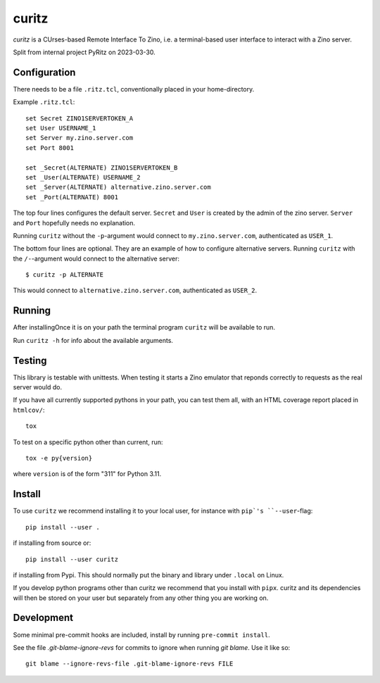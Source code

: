 ======
curitz
======

*curitz* is a CUrses-based Remote Interface To Zino, i.e. a terminal-based user
interface to interact with a Zino server.

Split from internal project PyRitz on 2023-03-30.

Configuration
=============

There needs to be a file ``.ritz.tcl``, conventionally placed in your
home-directory.

Example ``.ritz.tcl``::

    set Secret ZINO1SERVERTOKEN_A
    set User USERNAME_1
    set Server my.zino.server.com
    set Port 8001
    
    set _Secret(ALTERNATE) ZINO1SERVERTOKEN_B
    set _User(ALTERNATE) USERNAME_2
    set _Server(ALTERNATE) alternative.zino.server.com
    set _Port(ALTERNATE) 8001

The top four lines configures the default server. ``Secret`` and ``User`` is
created by the admin of the zino server. ``Server`` and ``Port`` hopefully
needs no explanation.

Running ``curitz`` without the ``-p``-argument would connect to
``my.zino.server.com``, authenticated as ``USER_1``.

The bottom four lines are optional. They are an example of how to configure
alternative servers. Running ``curitz`` with the ``/-``-argument would connect
to the alternative server::

    $ curitz -p ALTERNATE

This would connect to ``alternative.zino.server.com``, authenticated as ``USER_2``.

Running
=======

After installingOnce it is on your path the terminal program ``curitz`` will be available to run.

Run ``curitz -h`` for info about the available arguments.

Testing
=======

This library is testable with unittests. When testing it starts a Zino emulator
that reponds correctly to requests as the real server would do.

If you have all currently supported pythons in your path, you can test them
all, with an HTML coverage report placed in ``htmlcov/``::

    tox

To test on a specific python other than current, run::

    tox -e py{version}

where ``version`` is of the form "311" for Python 3.11.

Install
=======

To use ``curitz`` we recommend installing it to your local user, for instance
with ``pip`'s ``--user``-flag::

    pip install --user .

if installing from source or::

    pip install --user curitz

if installing from Pypi. This should normally put the binary and library under
``.local`` on Linux.

If you develop python programs other than curitz we recommend that you install
with ``pipx``. curitz and its dependencies will then be stored on your user but
separately from any other thing you are working on.

Development
===========

Some minimal pre-commit hooks are included, install by running
``pre-commit install``.

See the file `.git-blame-ignore-revs` for commits to ignore when running
`git blame`. Use it like so::

    git blame --ignore-revs-file .git-blame-ignore-revs FILE
